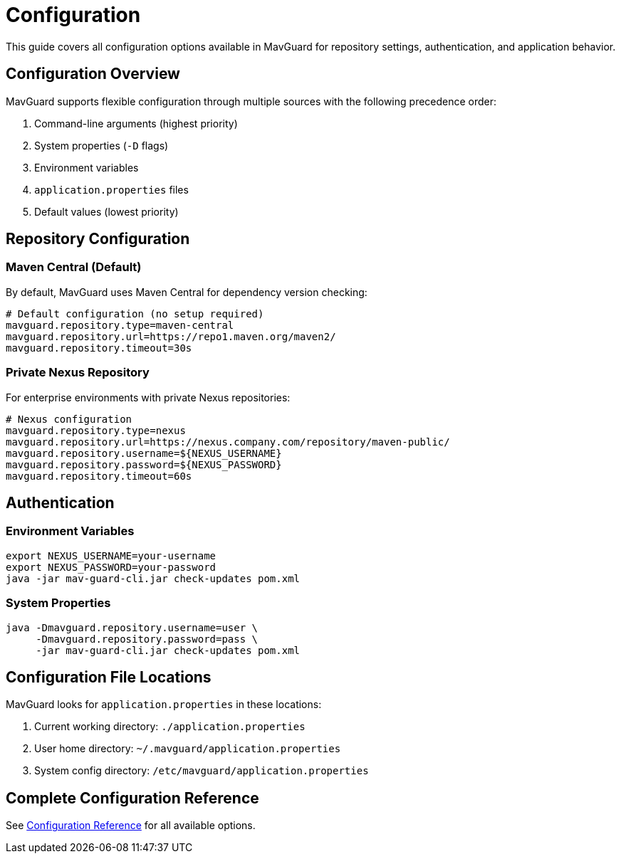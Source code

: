 = Configuration

This guide covers all configuration options available in MavGuard for repository settings, authentication, and application behavior.

== Configuration Overview

MavGuard supports flexible configuration through multiple sources with the following precedence order:

1. Command-line arguments (highest priority)
2. System properties (`-D` flags)
3. Environment variables
4. `application.properties` files
5. Default values (lowest priority)

== Repository Configuration

=== Maven Central (Default)

By default, MavGuard uses Maven Central for dependency version checking:

[source,properties]
----
# Default configuration (no setup required)
mavguard.repository.type=maven-central
mavguard.repository.url=https://repo1.maven.org/maven2/
mavguard.repository.timeout=30s
----

=== Private Nexus Repository

For enterprise environments with private Nexus repositories:

[source,properties]
----
# Nexus configuration
mavguard.repository.type=nexus
mavguard.repository.url=https://nexus.company.com/repository/maven-public/
mavguard.repository.username=${NEXUS_USERNAME}
mavguard.repository.password=${NEXUS_PASSWORD}
mavguard.repository.timeout=60s
----

== Authentication

=== Environment Variables

[source,bash]
----
export NEXUS_USERNAME=your-username
export NEXUS_PASSWORD=your-password
java -jar mav-guard-cli.jar check-updates pom.xml
----

=== System Properties

[source,bash]
----
java -Dmavguard.repository.username=user \
     -Dmavguard.repository.password=pass \
     -jar mav-guard-cli.jar check-updates pom.xml
----

== Configuration File Locations

MavGuard looks for `application.properties` in these locations:

1. Current working directory: `./application.properties`
2. User home directory: `~/.mavguard/application.properties`
3. System config directory: `/etc/mavguard/application.properties`

== Complete Configuration Reference

See <<../reference/configuration-reference.adoc#,Configuration Reference>> for all available options.